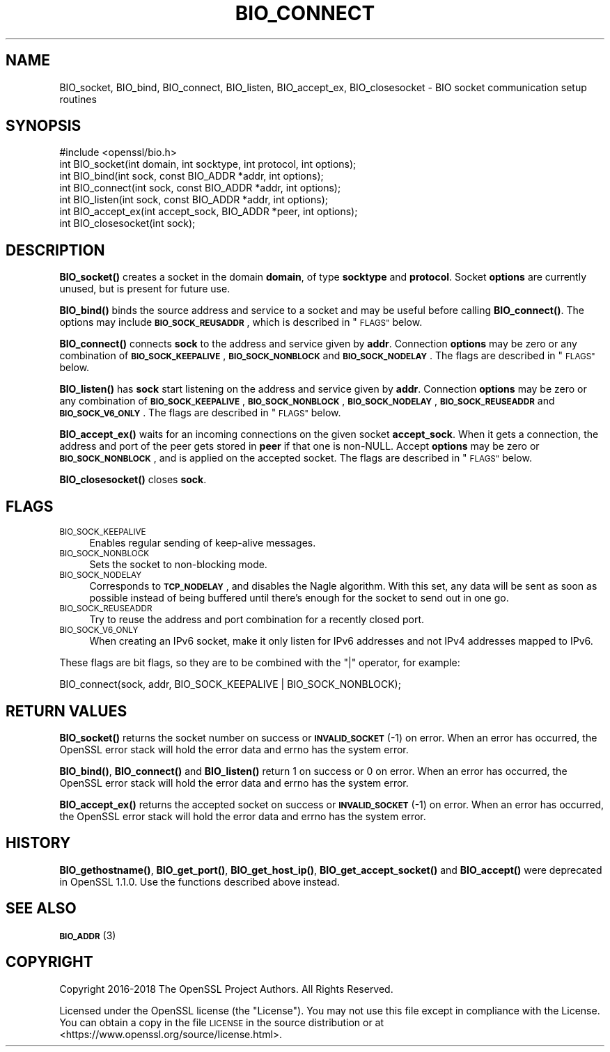 .\" Automatically generated by Pod::Man 4.10 (Pod::Simple 3.35)
.\"
.\" Standard preamble:
.\" ========================================================================
.de Sp \" Vertical space (when we can't use .PP)
.if t .sp .5v
.if n .sp
..
.de Vb \" Begin verbatim text
.ft CW
.nf
.ne \\$1
..
.de Ve \" End verbatim text
.ft R
.fi
..
.\" Set up some character translations and predefined strings.  \*(-- will
.\" give an unbreakable dash, \*(PI will give pi, \*(L" will give a left
.\" double quote, and \*(R" will give a right double quote.  \*(C+ will
.\" give a nicer C++.  Capital omega is used to do unbreakable dashes and
.\" therefore won't be available.  \*(C` and \*(C' expand to `' in nroff,
.\" nothing in troff, for use with C<>.
.tr \(*W-
.ds C+ C\v'-.1v'\h'-1p'\s-2+\h'-1p'+\s0\v'.1v'\h'-1p'
.ie n \{\
.    ds -- \(*W-
.    ds PI pi
.    if (\n(.H=4u)&(1m=24u) .ds -- \(*W\h'-12u'\(*W\h'-12u'-\" diablo 10 pitch
.    if (\n(.H=4u)&(1m=20u) .ds -- \(*W\h'-12u'\(*W\h'-8u'-\"  diablo 12 pitch
.    ds L" ""
.    ds R" ""
.    ds C` ""
.    ds C' ""
'br\}
.el\{\
.    ds -- \|\(em\|
.    ds PI \(*p
.    ds L" ``
.    ds R" ''
.    ds C`
.    ds C'
'br\}
.\"
.\" Escape single quotes in literal strings from groff's Unicode transform.
.ie \n(.g .ds Aq \(aq
.el       .ds Aq '
.\"
.\" If the F register is >0, we'll generate index entries on stderr for
.\" titles (.TH), headers (.SH), subsections (.SS), items (.Ip), and index
.\" entries marked with X<> in POD.  Of course, you'll have to process the
.\" output yourself in some meaningful fashion.
.\"
.\" Avoid warning from groff about undefined register 'F'.
.de IX
..
.nr rF 0
.if \n(.g .if rF .nr rF 1
.if (\n(rF:(\n(.g==0)) \{\
.    if \nF \{\
.        de IX
.        tm Index:\\$1\t\\n%\t"\\$2"
..
.        if !\nF==2 \{\
.            nr % 0
.            nr F 2
.        \}
.    \}
.\}
.rr rF
.\"
.\" Accent mark definitions (@(#)ms.acc 1.5 88/02/08 SMI; from UCB 4.2).
.\" Fear.  Run.  Save yourself.  No user-serviceable parts.
.    \" fudge factors for nroff and troff
.if n \{\
.    ds #H 0
.    ds #V .8m
.    ds #F .3m
.    ds #[ \f1
.    ds #] \fP
.\}
.if t \{\
.    ds #H ((1u-(\\\\n(.fu%2u))*.13m)
.    ds #V .6m
.    ds #F 0
.    ds #[ \&
.    ds #] \&
.\}
.    \" simple accents for nroff and troff
.if n \{\
.    ds ' \&
.    ds ` \&
.    ds ^ \&
.    ds , \&
.    ds ~ ~
.    ds /
.\}
.if t \{\
.    ds ' \\k:\h'-(\\n(.wu*8/10-\*(#H)'\'\h"|\\n:u"
.    ds ` \\k:\h'-(\\n(.wu*8/10-\*(#H)'\`\h'|\\n:u'
.    ds ^ \\k:\h'-(\\n(.wu*10/11-\*(#H)'^\h'|\\n:u'
.    ds , \\k:\h'-(\\n(.wu*8/10)',\h'|\\n:u'
.    ds ~ \\k:\h'-(\\n(.wu-\*(#H-.1m)'~\h'|\\n:u'
.    ds / \\k:\h'-(\\n(.wu*8/10-\*(#H)'\z\(sl\h'|\\n:u'
.\}
.    \" troff and (daisy-wheel) nroff accents
.ds : \\k:\h'-(\\n(.wu*8/10-\*(#H+.1m+\*(#F)'\v'-\*(#V'\z.\h'.2m+\*(#F'.\h'|\\n:u'\v'\*(#V'
.ds 8 \h'\*(#H'\(*b\h'-\*(#H'
.ds o \\k:\h'-(\\n(.wu+\w'\(de'u-\*(#H)/2u'\v'-.3n'\*(#[\z\(de\v'.3n'\h'|\\n:u'\*(#]
.ds d- \h'\*(#H'\(pd\h'-\w'~'u'\v'-.25m'\f2\(hy\fP\v'.25m'\h'-\*(#H'
.ds D- D\\k:\h'-\w'D'u'\v'-.11m'\z\(hy\v'.11m'\h'|\\n:u'
.ds th \*(#[\v'.3m'\s+1I\s-1\v'-.3m'\h'-(\w'I'u*2/3)'\s-1o\s+1\*(#]
.ds Th \*(#[\s+2I\s-2\h'-\w'I'u*3/5'\v'-.3m'o\v'.3m'\*(#]
.ds ae a\h'-(\w'a'u*4/10)'e
.ds Ae A\h'-(\w'A'u*4/10)'E
.    \" corrections for vroff
.if v .ds ~ \\k:\h'-(\\n(.wu*9/10-\*(#H)'\s-2\u~\d\s+2\h'|\\n:u'
.if v .ds ^ \\k:\h'-(\\n(.wu*10/11-\*(#H)'\v'-.4m'^\v'.4m'\h'|\\n:u'
.    \" for low resolution devices (crt and lpr)
.if \n(.H>23 .if \n(.V>19 \
\{\
.    ds : e
.    ds 8 ss
.    ds o a
.    ds d- d\h'-1'\(ga
.    ds D- D\h'-1'\(hy
.    ds th \o'bp'
.    ds Th \o'LP'
.    ds ae ae
.    ds Ae AE
.\}
.rm #[ #] #H #V #F C
.\" ========================================================================
.\"
.IX Title "BIO_CONNECT 3"
.TH BIO_CONNECT 3 "2019-02-26" "1.1.1b" "OpenSSL"
.\" For nroff, turn off justification.  Always turn off hyphenation; it makes
.\" way too many mistakes in technical documents.
.if n .ad l
.nh
.SH "NAME"
BIO_socket, BIO_bind, BIO_connect, BIO_listen, BIO_accept_ex, BIO_closesocket \- BIO socket communication setup routines
.SH "SYNOPSIS"
.IX Header "SYNOPSIS"
.Vb 1
\& #include <openssl/bio.h>
\&
\& int BIO_socket(int domain, int socktype, int protocol, int options);
\& int BIO_bind(int sock, const BIO_ADDR *addr, int options);
\& int BIO_connect(int sock, const BIO_ADDR *addr, int options);
\& int BIO_listen(int sock, const BIO_ADDR *addr, int options);
\& int BIO_accept_ex(int accept_sock, BIO_ADDR *peer, int options);
\& int BIO_closesocket(int sock);
.Ve
.SH "DESCRIPTION"
.IX Header "DESCRIPTION"
\&\fBBIO_socket()\fR creates a socket in the domain \fBdomain\fR, of type
\&\fBsocktype\fR and \fBprotocol\fR.  Socket \fBoptions\fR are currently unused,
but is present for future use.
.PP
\&\fBBIO_bind()\fR binds the source address and service to a socket and
may be useful before calling \fBBIO_connect()\fR.  The options may include
\&\fB\s-1BIO_SOCK_REUSADDR\s0\fR, which is described in \*(L"\s-1FLAGS\*(R"\s0 below.
.PP
\&\fBBIO_connect()\fR connects \fBsock\fR to the address and service given by
\&\fBaddr\fR.  Connection \fBoptions\fR may be zero or any combination of
\&\fB\s-1BIO_SOCK_KEEPALIVE\s0\fR, \fB\s-1BIO_SOCK_NONBLOCK\s0\fR and \fB\s-1BIO_SOCK_NODELAY\s0\fR.
The flags are described in \*(L"\s-1FLAGS\*(R"\s0 below.
.PP
\&\fBBIO_listen()\fR has \fBsock\fR start listening on the address and service
given by \fBaddr\fR.  Connection \fBoptions\fR may be zero or any
combination of \fB\s-1BIO_SOCK_KEEPALIVE\s0\fR, \fB\s-1BIO_SOCK_NONBLOCK\s0\fR,
\&\fB\s-1BIO_SOCK_NODELAY\s0\fR, \fB\s-1BIO_SOCK_REUSEADDR\s0\fR and \fB\s-1BIO_SOCK_V6_ONLY\s0\fR.
The flags are described in \*(L"\s-1FLAGS\*(R"\s0 below.
.PP
\&\fBBIO_accept_ex()\fR waits for an incoming connections on the given
socket \fBaccept_sock\fR.  When it gets a connection, the address and
port of the peer gets stored in \fBpeer\fR if that one is non-NULL.
Accept \fBoptions\fR may be zero or \fB\s-1BIO_SOCK_NONBLOCK\s0\fR, and is applied
on the accepted socket.  The flags are described in \*(L"\s-1FLAGS\*(R"\s0 below.
.PP
\&\fBBIO_closesocket()\fR closes \fBsock\fR.
.SH "FLAGS"
.IX Header "FLAGS"
.IP "\s-1BIO_SOCK_KEEPALIVE\s0" 4
.IX Item "BIO_SOCK_KEEPALIVE"
Enables regular sending of keep-alive messages.
.IP "\s-1BIO_SOCK_NONBLOCK\s0" 4
.IX Item "BIO_SOCK_NONBLOCK"
Sets the socket to non-blocking mode.
.IP "\s-1BIO_SOCK_NODELAY\s0" 4
.IX Item "BIO_SOCK_NODELAY"
Corresponds to \fB\s-1TCP_NODELAY\s0\fR, and disables the Nagle algorithm.  With
this set, any data will be sent as soon as possible instead of being
buffered until there's enough for the socket to send out in one go.
.IP "\s-1BIO_SOCK_REUSEADDR\s0" 4
.IX Item "BIO_SOCK_REUSEADDR"
Try to reuse the address and port combination for a recently closed
port.
.IP "\s-1BIO_SOCK_V6_ONLY\s0" 4
.IX Item "BIO_SOCK_V6_ONLY"
When creating an IPv6 socket, make it only listen for IPv6 addresses
and not IPv4 addresses mapped to IPv6.
.PP
These flags are bit flags, so they are to be combined with the
\&\f(CW\*(C`|\*(C'\fR operator, for example:
.PP
.Vb 1
\& BIO_connect(sock, addr, BIO_SOCK_KEEPALIVE | BIO_SOCK_NONBLOCK);
.Ve
.SH "RETURN VALUES"
.IX Header "RETURN VALUES"
\&\fBBIO_socket()\fR returns the socket number on success or \fB\s-1INVALID_SOCKET\s0\fR
(\-1) on error.  When an error has occurred, the OpenSSL error stack
will hold the error data and errno has the system error.
.PP
\&\fBBIO_bind()\fR, \fBBIO_connect()\fR and \fBBIO_listen()\fR return 1 on success or 0 on error.
When an error has occurred, the OpenSSL error stack will hold the error
data and errno has the system error.
.PP
\&\fBBIO_accept_ex()\fR returns the accepted socket on success or
\&\fB\s-1INVALID_SOCKET\s0\fR (\-1) on error.  When an error has occurred, the
OpenSSL error stack will hold the error data and errno has the system
error.
.SH "HISTORY"
.IX Header "HISTORY"
\&\fBBIO_gethostname()\fR, \fBBIO_get_port()\fR, \fBBIO_get_host_ip()\fR,
\&\fBBIO_get_accept_socket()\fR and \fBBIO_accept()\fR were deprecated in
OpenSSL 1.1.0.  Use the functions described above instead.
.SH "SEE ALSO"
.IX Header "SEE ALSO"
\&\s-1\fBBIO_ADDR\s0\fR\|(3)
.SH "COPYRIGHT"
.IX Header "COPYRIGHT"
Copyright 2016\-2018 The OpenSSL Project Authors. All Rights Reserved.
.PP
Licensed under the OpenSSL license (the \*(L"License\*(R").  You may not use
this file except in compliance with the License.  You can obtain a copy
in the file \s-1LICENSE\s0 in the source distribution or at
<https://www.openssl.org/source/license.html>.
